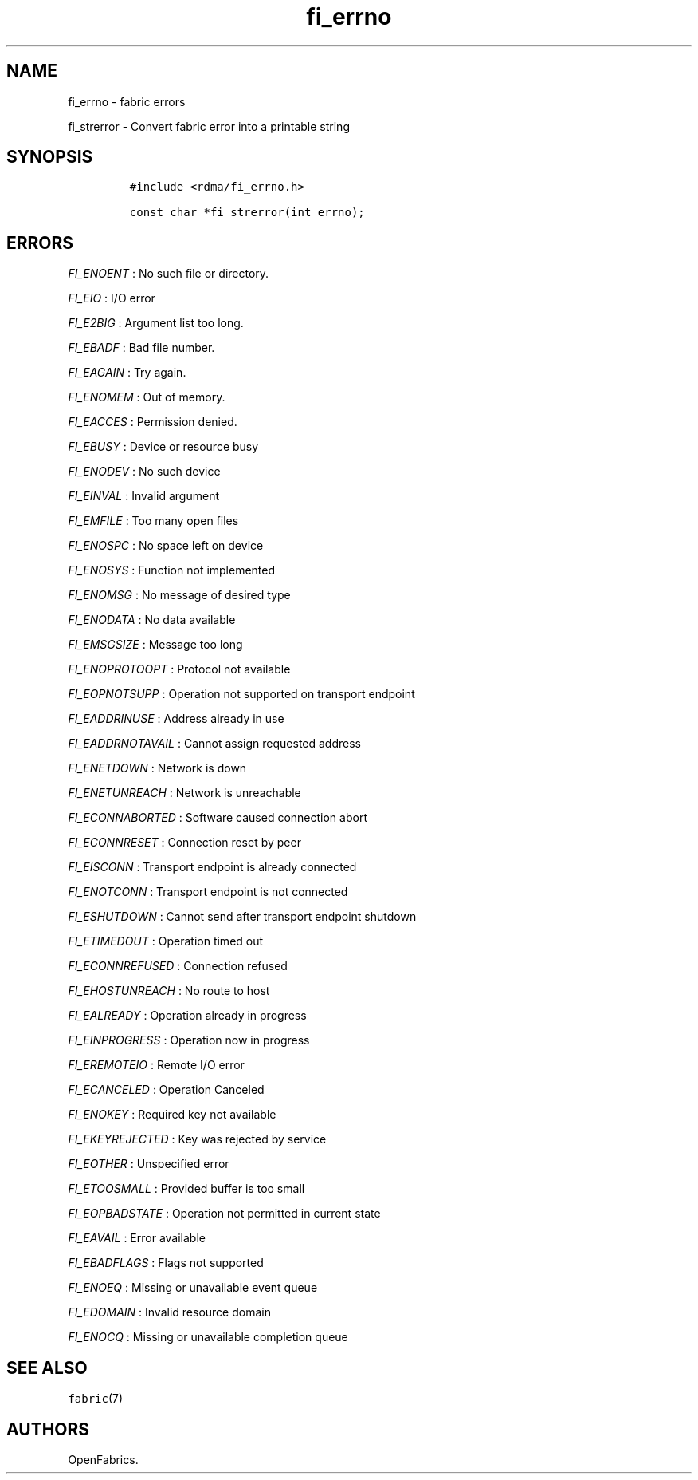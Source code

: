 .TH "fi_errno" "3" "2016\-02\-28" "Libfabric Programmer\[aq]s Manual" "Libfabric v1.4.0"
.SH NAME
.PP
fi_errno \- fabric errors
.PP
fi_strerror \- Convert fabric error into a printable string
.SH SYNOPSIS
.IP
.nf
\f[C]
#include\ <rdma/fi_errno.h>

const\ char\ *fi_strerror(int\ errno);
\f[]
.fi
.SH ERRORS
.PP
\f[I]FI_ENOENT\f[] : No such file or directory.
.PP
\f[I]FI_EIO\f[] : I/O error
.PP
\f[I]FI_E2BIG\f[] : Argument list too long.
.PP
\f[I]FI_EBADF\f[] : Bad file number.
.PP
\f[I]FI_EAGAIN\f[] : Try again.
.PP
\f[I]FI_ENOMEM\f[] : Out of memory.
.PP
\f[I]FI_EACCES\f[] : Permission denied.
.PP
\f[I]FI_EBUSY\f[] : Device or resource busy
.PP
\f[I]FI_ENODEV\f[] : No such device
.PP
\f[I]FI_EINVAL\f[] : Invalid argument
.PP
\f[I]FI_EMFILE\f[] : Too many open files
.PP
\f[I]FI_ENOSPC\f[] : No space left on device
.PP
\f[I]FI_ENOSYS\f[] : Function not implemented
.PP
\f[I]FI_ENOMSG\f[] : No message of desired type
.PP
\f[I]FI_ENODATA\f[] : No data available
.PP
\f[I]FI_EMSGSIZE\f[] : Message too long
.PP
\f[I]FI_ENOPROTOOPT\f[] : Protocol not available
.PP
\f[I]FI_EOPNOTSUPP\f[] : Operation not supported on transport endpoint
.PP
\f[I]FI_EADDRINUSE\f[] : Address already in use
.PP
\f[I]FI_EADDRNOTAVAIL\f[] : Cannot assign requested address
.PP
\f[I]FI_ENETDOWN\f[] : Network is down
.PP
\f[I]FI_ENETUNREACH\f[] : Network is unreachable
.PP
\f[I]FI_ECONNABORTED\f[] : Software caused connection abort
.PP
\f[I]FI_ECONNRESET\f[] : Connection reset by peer
.PP
\f[I]FI_EISCONN\f[] : Transport endpoint is already connected
.PP
\f[I]FI_ENOTCONN\f[] : Transport endpoint is not connected
.PP
\f[I]FI_ESHUTDOWN\f[] : Cannot send after transport endpoint shutdown
.PP
\f[I]FI_ETIMEDOUT\f[] : Operation timed out
.PP
\f[I]FI_ECONNREFUSED\f[] : Connection refused
.PP
\f[I]FI_EHOSTUNREACH\f[] : No route to host
.PP
\f[I]FI_EALREADY\f[] : Operation already in progress
.PP
\f[I]FI_EINPROGRESS\f[] : Operation now in progress
.PP
\f[I]FI_EREMOTEIO\f[] : Remote I/O error
.PP
\f[I]FI_ECANCELED\f[] : Operation Canceled
.PP
\f[I]FI_ENOKEY\f[] : Required key not available
.PP
\f[I]FI_EKEYREJECTED\f[] : Key was rejected by service
.PP
\f[I]FI_EOTHER\f[] : Unspecified error
.PP
\f[I]FI_ETOOSMALL\f[] : Provided buffer is too small
.PP
\f[I]FI_EOPBADSTATE\f[] : Operation not permitted in current state
.PP
\f[I]FI_EAVAIL\f[] : Error available
.PP
\f[I]FI_EBADFLAGS\f[] : Flags not supported
.PP
\f[I]FI_ENOEQ\f[] : Missing or unavailable event queue
.PP
\f[I]FI_EDOMAIN\f[] : Invalid resource domain
.PP
\f[I]FI_ENOCQ\f[] : Missing or unavailable completion queue
.SH SEE ALSO
.PP
\f[C]fabric\f[](7)
.SH AUTHORS
OpenFabrics.
